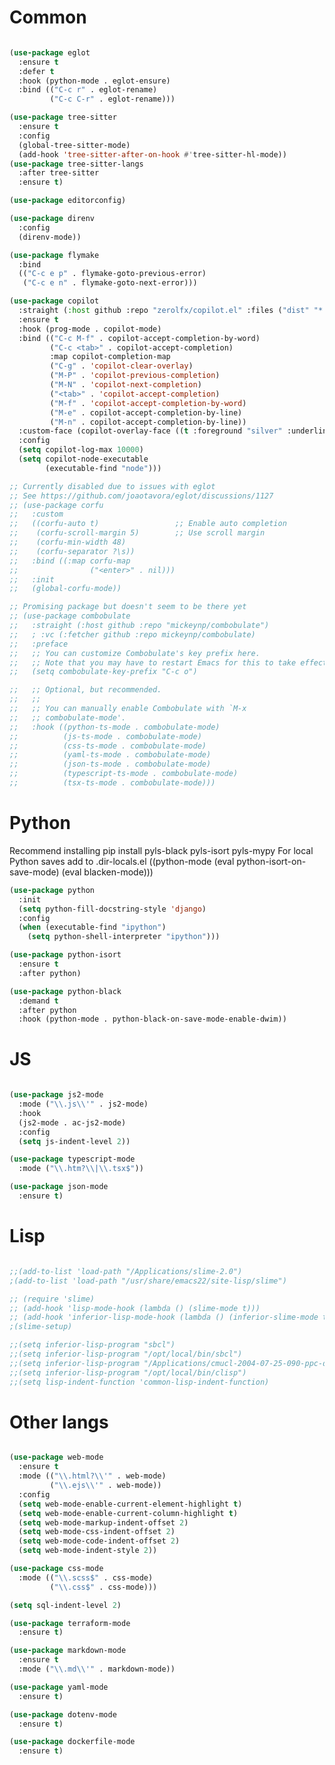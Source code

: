 * Common
#+begin_src emacs-lisp

(use-package eglot
  :ensure t
  :defer t
  :hook (python-mode . eglot-ensure)
  :bind (("C-c r" . eglot-rename)
         ("C-c C-r" . eglot-rename)))

(use-package tree-sitter
  :ensure t
  :config
  (global-tree-sitter-mode)
  (add-hook 'tree-sitter-after-on-hook #'tree-sitter-hl-mode))
(use-package tree-sitter-langs
  :after tree-sitter
  :ensure t)

(use-package editorconfig)

(use-package direnv
  :config
  (direnv-mode))

(use-package flymake
  :bind
  (("C-c e p" . flymake-goto-previous-error)
   ("C-c e n" . flymake-goto-next-error)))

(use-package copilot
  :straight (:host github :repo "zerolfx/copilot.el" :files ("dist" "*.el"))
  :ensure t
  :hook (prog-mode . copilot-mode)
  :bind (("C-c M-f" . copilot-accept-completion-by-word)
         ("C-c <tab>" . copilot-accept-completion)
         :map copilot-completion-map
         ("C-g" . 'copilot-clear-overlay)
         ("M-P" . 'copilot-previous-completion)
         ("M-N" . 'copilot-next-completion)
         ("<tab>" . 'copilot-accept-completion)
         ("M-f" . 'copilot-accept-completion-by-word)
         ("M-e" . copilot-accept-completion-by-line)
         ("M-n" . copilot-accept-completion-by-line))
  :custom-face (copilot-overlay-face ((t :foreground "silver" :underline t)))
  :config
  (setq copilot-log-max 10000)
  (setq copilot-node-executable
        (executable-find "node")))

;; Currently disabled due to issues with eglot
;; See https://github.com/joaotavora/eglot/discussions/1127
;; (use-package corfu
;;   :custom
;;   ((corfu-auto t)                 ;; Enable auto completion
;;    (corfu-scroll-margin 5)        ;; Use scroll margin
;;    (corfu-min-width 48)
;;    (corfu-separator ?\s))
;;   :bind ((:map corfu-map
;;                ("<enter>" . nil)))
;;   :init
;;   (global-corfu-mode))

;; Promising package but doesn't seem to be there yet
;; (use-package combobulate
;;   :straight (:host github :repo "mickeynp/combobulate")
;;   ; :vc (:fetcher github :repo mickeynp/combobulate)
;;   :preface
;;   ;; You can customize Combobulate's key prefix here.
;;   ;; Note that you may have to restart Emacs for this to take effect!
;;   (setq combobulate-key-prefix "C-c o")

;;   ;; Optional, but recommended.
;;   ;;
;;   ;; You can manually enable Combobulate with `M-x
;;   ;; combobulate-mode'.
;;   :hook ((python-ts-mode . combobulate-mode)
;;          (js-ts-mode . combobulate-mode)
;;          (css-ts-mode . combobulate-mode)
;;          (yaml-ts-mode . combobulate-mode)
;;          (json-ts-mode . combobulate-mode)
;;          (typescript-ts-mode . combobulate-mode)
;;          (tsx-ts-mode . combobulate-mode)))

#+end_src


* Python
Recommend installing
pip install pyls-black pyls-isort pyls-mypy
For local Python saves add to .dir-locals.el
((python-mode
 (eval python-isort-on-save-mode)
 (eval blacken-mode)))

#+begin_src emacs-lisp
(use-package python
  :init
  (setq python-fill-docstring-style 'django)
  :config
  (when (executable-find "ipython")
    (setq python-shell-interpreter "ipython")))

(use-package python-isort
  :ensure t
  :after python)

(use-package python-black
  :demand t
  :after python
  :hook (python-mode . python-black-on-save-mode-enable-dwim))

#+end_src

* JS
#+begin_src emacs-lisp

(use-package js2-mode
  :mode ("\\.js\\'" . js2-mode)
  :hook
  (js2-mode . ac-js2-mode)
  :config
  (setq js-indent-level 2))

(use-package typescript-mode
  :mode ("\\.htm?\\|\\.tsx$"))

(use-package json-mode
  :ensure t)

#+end_src

* Lisp
#+begin_src emacs-lisp

;;(add-to-list 'load-path "/Applications/slime-2.0")
;(add-to-list 'load-path "/usr/share/emacs22/site-lisp/slime")

;; (require 'slime)
;; (add-hook 'lisp-mode-hook (lambda () (slime-mode t)))
;; (add-hook 'inferior-lisp-mode-hook (lambda () (inferior-slime-mode t)))
;(slime-setup)

;;(setq inferior-lisp-program "sbcl")
;;(setq inferior-lisp-program "/opt/local/bin/sbcl")
;;(setq inferior-lisp-program "/Applications/cmucl-2004-07-25-090-ppc-darwin/bin/lisp")
;;(setq inferior-lisp-program "/opt/local/bin/clisp")
;;(setq lisp-indent-function 'common-lisp-indent-function)

#+end_src


* Other langs
#+begin_src emacs-lisp

(use-package web-mode
  :ensure t
  :mode (("\\.html?\\'" . web-mode)
         ("\\.ejs\\'" . web-mode))
  :config
  (setq web-mode-enable-current-element-highlight t)
  (setq web-mode-enable-current-column-highlight t)
  (setq web-mode-markup-indent-offset 2)
  (setq web-mode-css-indent-offset 2)
  (setq web-mode-code-indent-offset 2)
  (setq web-mode-indent-style 2))

(use-package css-mode
  :mode (("\\.scss$" . css-mode)
         ("\\.css$" . css-mode)))

(setq sql-indent-level 2)

(use-package terraform-mode
  :ensure t)

(use-package markdown-mode
  :ensure t
  :mode ("\\.md\\'" . markdown-mode))

(use-package yaml-mode
  :ensure t)

(use-package dotenv-mode
  :ensure t)

(use-package dockerfile-mode
  :ensure t)

#+end_src
